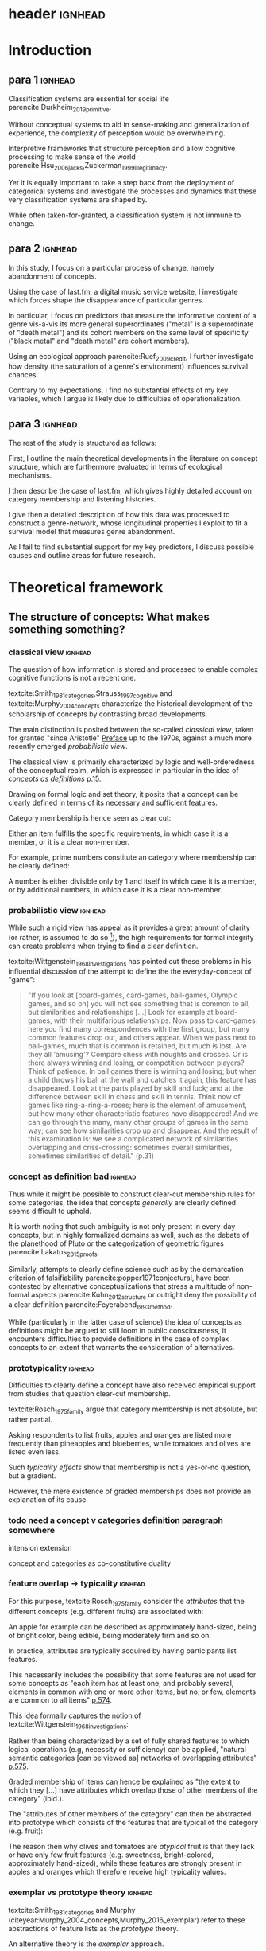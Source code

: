 #+latex_class: article_usual2
# erases make title
# #+BIND: org-export-latex-title-command ""

# fucks all the maketitlestuff just to be sure
# #+OPTIONS: num:nil
#+OPTIONS: toc:nil
# #+OPTIONS: toc:nil#+TITLE: #+AUTHOR: #+DATE: 
# #+OPTIONS: h:5




# -*- org-export-babel-evaluate: nil -*-

* header :ignhead:
#+latex: \input{./title_page}

# #+TOC: headlines 3
#+latex: \tableofcontents



* Introduction
** para 1 :ignhead:

Classification systems are essential for social life parencite:Durkheim_2019_primitive. 
# 
Without conceptual systems to aid in sense-making and generalization of experience, the complexity of perception would be overwhelming. 
# 
Interpretive frameworks that structure perception and allow cognitive processing to make sense of the world parencite:Hsu_2006_jacks,Zuckerman_1999_illegitimacy. 
# 
Yet it is equally important to take a step back from the deployment of categorical systems and investigate the processes and dynamics that these very classification systems are shaped by.  
# 
While often taken-for-granted, a classification system is not immune to change. 


** para 2 :ignhead:
# 
In this study, I focus on a particular process of change, namely abandonment of concepts. 
# 
Using the case of last.fm, a digital music service website, I investigate which forces shape the disappearance of particular genres. 
#
In particular, I focus on predictors that measure the informative content of a genre vis-a-vis its more general superordinates ("metal" is a superordinate of "death metal") and its cohort members on the same level of specificity ("black metal" and "death metal" are cohort members). 
#
Using an ecological approach parencite:Ruef_2009_credit, I further investigate how density (the saturation of a genre's environment) influences survival chances. 
#
Contrary to my expectations, I find no substantial effects of my key variables, which I argue is likely due to difficulties of operationalization. 
#

** para 3 :ignhead:
# 
The rest of the study is structured as follows: 
#
First, I outline the main theoretical developments in the literature on concept structure, which are furthermore evaluated in terms of ecological mechanisms. 
# 
I then describe the case of last.fm, which gives highly detailed account on category membership and listening histories. 
#
I give then a detailed description of how this data was processed to construct a genre-network, whose longitudinal properties I exploit to fit a survival model that measures genre abandonment. 
#
As I fail to find substantial support for my key predictors, I discuss possible causes and outline areas for future research. 


* Theoretical framework
** The structure of concepts: What makes something something? 

*** classical view :ignhead:
# 
The question of how information is stored and processed to enable complex cognitive functions is not a recent one. 
#
textcite:Smith_1981_categories,Strauss_1997_cognitive and textcite:Murphy_2004_concepts characterize the historical development of the scholarship of concepts by contrasting broad developments. 
#
The main distinction is posited between the so-called /classical view/, taken for granted "since Aristotle" [[parencite:Smith_1981_categories][Preface]] up to the 1970s, against a much more recently emerged /probabilistic view/. 
# 
The classical view is primarily characterized by logic and well-orderedness of the conceptual realm, which is expressed in particular in the idea of /concepts as definitions/ [[parencite:Murphy_2004_concepts][p.15]].  
#
Drawing on formal logic and set theory, it posits that a concept can be clearly defined in terms of its necessary and sufficient features. 
# 
Category membership is hence seen as clear cut: 
# 
Either an item fulfills the specific requirements, in which case it is a member, or it is a clear non-member. 
# 
For example, prime numbers constitute an category where membership can be clearly defined: 
# 
A number is either divisible only by 1 and itself in which case it is a member, or by additional numbers, in which case it is a clear non-member. 
# 

*** probabilistic view :ignhead:
While such a rigid view has appeal as it provides a great amount of clarity (or rather, is assumed to do so [fn::A more situated analysis might evaluate the taken-for-grantedness of the classical view through a theoretical lens of logocentrism parencite:derrida2016grammatology or a bureaucratic institutional logic parencite:thornton_2012_logics]), the high requirements for formal integrity can create problems when trying to find a clear definition. 
# 
textcite:Wittgenstein_1968_investigations has pointed out these problems in his influential discussion of the attempt to define the the everyday-concept of "game":

#+begin_quote
"If you look at [board-games, card-games, ball-games, Olympic games, and so on] you will not see something that is common to all, but similarities and relationships [...] Look for example at board-games, with their multifarious relationships. Now pass to card-games; here you find many correspondences with the first group, but many common features drop out, and others appear. When we pass next to ball-games, much that is common is retained, but much is lost. Are they all 'amusing'? Compare chess with noughts and crosses. Or is there always winning and losing, or competition between players? Think of patience. In ball games there is winning and losing; but when a child throws his ball at the wall and catches it again, this feature has disappeared. Look at the parts played by skill and luck; and at the difference between skill in chess and skill in tennis. Think now of games like ring-a-ring-a-roses; here is the element of amusement, but how many other characteristic features have disappeared! And we can go through the many, many other groups of games in the same way; can see how similarities crop up and disappear. And the result of this examination is: we see a complicated network of similarities overlapping and criss-crossing: sometimes overall similarities, sometimes similarities of detail." (p.31)
#+end_quote

*** concept as definition bad :ignhead:
# 
Thus while it might be possible to construct clear-cut membership rules for some categories, the idea that concepts /generally/ are clearly defined seems difficult to uphold.
#
It is worth noting that such ambiguity is not only present in every-day concepts, but in highly formalized domains as well, such as the debate of the planethood of Pluto or the categorization of geometric figures parencite:Lakatos_2015_proofs.
# 
Similarly, attempts to clearly define science such as by the demarcation criterion of falsifiability parencite:popper1971conjectural, have been contested by alternative conceptualizations that stress a multitude of non-formal aspects parencite:Kuhn_2012_structure or outright deny the possibility of a clear definition parencite:Feyerabend_1993_method. 
# 
While (particularly in the latter case of science) the idea of concepts as definitions might be argued to still loom in public consciousness, it encounters difficulties to provide definitions in the case of complex concepts to an extent that warrants the consideration of alternatives. 

*** prototypicality :ignhead:

Difficulties to clearly define a concept have also received empirical support from studies that question clear-cut membership. 
#
textcite:Rosch_1975_family argue that category membership is not absolute, but rather partial. 
#
Asking respondents to list fruits, apples and oranges are listed more frequently than pineapples and blueberries, while tomatoes and olives are listed even less. 
#
Such /typicality effects/ show that membership is not a yes-or-no question, but a gradient. 
# 
However, the mere existence of graded memberships does not provide an explanation of its cause. 

# However, graded memberships still leaves open the question of how a concept (for example, fruit) is structured. 
# 

*** todo need a concept v categories definition paragraph somewhere
intension 
extension

concept and categories as co-constitutive
duality


*** feature overlap -> typicality :ignhead:

For this purpose, textcite:Rosch_1975_family consider the /attributes/ that the different concepts (e.g. different fruits) are associated with: 
# 
An apple for example can be described as approximately hand-sized, being of bright color, being edible, being moderately firm and so on. 
# 
In practice, attributes are typically acquired by having participants list features. 
# 
This necessarily includes the possibility that some features are not used for some concepts as "each item has at least one, and probably several, elements in common with one or more other items, but no, or few, elements are common to all items" [[parencite:Rosch_1975_family][p.574]]. 
# 
This idea formally captures the notion of textcite:Wittgenstein_1968_investigations: 
# 
Rather than being characterized by a set of fully shared features to which logical operations (e.g, necessity or sufficiency) can be applied, "natural semantic categories [can be viewed as] networks of overlapping attributes" [[parencite:Rosch_1975_family][p.575]].
# 
Graded membership of items can hence be explained as "the extent to which they [...] have attributes which overlap those of other members of the category" (ibid.). 
# 
The "attributes of other members of the category" can then be abstracted into prototype which consists of the features that are typical of the category (e.g. fruit): 
# 
The reason then why olives and tomatoes are /atypical/ fruit is that they lack or have only few fruit features (e.g. sweetness, bright-colored, approximately hand-sized), while these features are strongly present in apples and oranges which therefore receive high typicality values. 

# These /feature lists/ can then be used to generate abstractions for each concept by weighing how much each feature was listed for a particular concept. 

*** exemplar vs prototype theory :ignhead:

textcite:Smith_1981_categories and Murphy (citeyear:Murphy_2004_concepts,Murphy_2016_exemplar) refer to these abstractions of feature lists as the /prototype/ theory. 
# 
An alternative theory is the /exemplar/ approach. 
# 
While both rely on the features of items for categorization, the exemplar approach differs in that it does not assume that abstractions are formed but rather posits that many item instances are stored. 
# 
For example, the concept of an orange is then not seen as an abstraction of features, but as the set of objects label as oranges that an individual has encountered so far. 
# 
Exemplar theories can explain the limitations of the classical view (in particularly variation in typicality) however the emphasis on specific instances may underestimate the propensity to generalize [[parencite:Markman_1999_representation][p.247]] or provide only limited explanation of induction parencite:Murphy_2016_exemplar. 
# 
While there are certainly occasions where people rely on specific instances, the current study focuses on everyday concepts in which I consider generalization as proposed by the prototype view to be more adequate. 


*** schema ~currently unclear what level of orange/fruit is~ :ignhead:
# 
So far the prototype theory has been presented as a /feature list/ in which features may differentiated by their importance to the concept. 
# 
However, some features are difficult to represent coherently in an unstructured list. 
# 
For example, the color of a typical fruit can be red or yellow, but less easily both at the same time. 
#
To capture such variation, textcite:Murphy_2004_concepts proposes the /schema/ view as a specialization of the prototype view (textcite:Markman_1999_representation calls the same approach "structured representation"; here I however refer to this perspective as the schema view).
# 
In this view, a concept has a number of dimensions (or slots) in which all possible values are weighted by typicality.
# 
This notion of typical values can be captured more precisely through the concept of a /probability distribution function/, which specifies the probability (typicality) for each position on a slot. 
# 
For example, the "color" slot of the concept of fruit displays the highest values for bright colors such as red or yellow whereas darker colors like green or brown receive lower values. 
# 
A complete prototype can therefore be conceptualized as a collection of probability functions which for each slot describe typical values. 
# 
The contribution of the schema view is hence a refinement of the prototype view as the slots are in many aspects equivalent to features. 
# 
Just as it is not necessary that all concepts have the same features, it is not necessary that all have the same slots: 
# 
Typicality ratings of a ~category member~ (e.g. apple to fruit) does then depend both on how many slots are "alignable" [[parencite:Markman_1999_representation][p.131]] between the item and the prototype as well how well the probability distributions of these alignable differences coincide.[fn::Schemas also allow the specifications of relations between slots. For example, it is not the entire orange that is edible, but only the pulp. While such specifications allow to describe concepts in much more detail, they require an account of the structure. In terms of everyday concepts, in particular the musical genres investigated in this study, an account of the internal structure beyond features (or their probability distributions) has not yet been developed.]



# which - given the probabilistic framework that replaced the classical view - can vary in the degree to which they are associated with the concept.
# 
# For example, the feature of sweetness may be a highly influential one for the concept of fruit, that of size might be moderately important, and the thickness of the peel might only have limited influence. 
# # maybe add schema stuff here
# Exemplar theory however argues sees concepts as collections of objects. 
# # 
# Each encounter with an object is stored, resulting in large list of objects experiences to which new instances are compared. 



** Relations between Concepts
Concepts are not just relevant in terms of their features, but also in terms of their relation to other concepts. 
#
One way in which concepts can be considered to be linked is by their degree of abstraction:
# 
The concepts "fruit", "apple" or "Elstar" can all refer to the same object, however the concepts differ in their degree of specificity. 
# 
The question hence arises how these different levels of abstraction are related to each other.[fn::the question which level is used in everyday life is a separate question which is discussed by [[textcite:Murphy_2004_concepts][p.197]].]
# 

*** Hierarchical Relations: tree structure bad ~necessary?~ :ignhead:
# add references? 

# "Animals" for example refers to a much more general category than does "mammals", while "dogs" and "cats" are even more specific concepts. 
# #
# What is however less obvious is the relations between these concepts at different levels of abstraction. 
# 
# The example of a species taxonomy shows a well ordered hierarchical structure that represents a tree parencite:Collins_1969_retrieval. 
# 

In such a model, a general concept stem branches out into a few sub-concepts, which in turn are the basis for even more fine-grained twig-like concepts. 
#
At each level, a concept has one (and only one) superordinate concept from which it inherits features.
# 
Category memberships is therefore transitive as all Elstars and Jonagolds are apples as well as fruits, and all apples are fruit. 
#
Furthermore, there is no "cross-branching" between once separated concept links as no apple is also a member of the "vegetable" category. 
# 
An valuable contribution of this perspective is its ability to explain the location of feature values. 
#
In particular, it posits that features are only stored at the level of abstraction for which they are relevant, and "passed down" the branches parencite:Collins_1969_retrieval. 
# 
For example, it argues that we do not need to store the feature "is edible" for every fruit we have a concept of separately, but that the "is edible" feature is stored only once in a general "fruit" class which all specific fruit concepts inherit. 
#
However, this model has the substantial requirement of explicitly stored links between different levels to allow concepts to retrieve features of their superordinates. 
# 
While such hierarchical structure is a computationally efficient way of storing information ([[textcite:Markman_1999_representation][p.93]] in fact argues that the limited processing power in the 1950s and 1960s constituted a technical constraint which turned the practical issue of efficient information storage into a theoretical consideration), it is also by definition rather rigid, which raises the question if such a structure would be flexible enough for everyday uses. [fn::The scholars most associated with the taxonomic feature structure, textcite:Collins_1969_retrieval seem to have been aware of the limited applicability of the strictly hierarchical conceptualization (p.242, also see [[textcite:Quillian_1966_memory][p.6]] and [[textcite:Quillian_1988_memory][p.88]]). However this has not prevented scholars both approving parencite:Hannan_2019_concepts and disapproving parencite:Sloman_1998_tree,Steyvers_2005_structure,Murphy_2004_concepts from characterizing the tree model as a /general/ model of conceptual structure. It seems to me that such characterization might be motivated by different topics of interest, such as explicitly institutionalized classification systems in the former contrasted against flexible categorization in everyday life in the latter.]
#

# caution is advised in the judgment of how far such well-orderedness is generally applicable

*** computational :ignhead:
textcite:Murphy_2004_concepts in particular provides three main reasons against explicitly stored hierarchical linkages. 
# 
First, typicality effects are present in hierarchical links as well (p.208). 
# 
Judgments for typical items are generally stronger or faster, whether they concern membership ("a robin is a bird" is evaluated faster as "a penguin is a bird") or feature inference ("birds have an ulnar artery, therefore robins have an ulnar artery" is rated more believable as "birds have an ulnar artery, therefore penguins have an ulnar artery"). 
# 
Secondly, transitivity violations give raise doubts to how strictly membership is passed downwards the branch: 
#
While respondents agree that seats are furniture, and car seats are seats, they deny that car seats are furniture (p.207). 
#
Third, in some occasions statements that would require multiple paths to be traversed are evaluated faster than statements that require less paths.
# 
For example, the statement "a dog is an animal" can be faster validated than the statement ("a dog is a mammal"), although the hierarchical tree would posit the opposite as the former statement requires more paths to be traveled. 

*** overlap 
Due to these arguments that question the existence of stored explicit links between different levels of abstraction, he argues that instead hierarchical relationships are computed on the spot due to feature overlap (p.207). 
#
In this line of reasoning, concepts are considered similar if they are associated with similar features. 
#
While this approach does away with the cognitive economy of a hierarchical order in which features are stored only once, it provides the flexibility to arbitrarily juxtapose concepts. 
# 
Feature overlap can then explain the phenomena that pose problems for the pre-stored view: 
#
As robins are more typical birds than penguins, inferences between the a typical concept and its superordinate flow easier as it resembles the prototype stronger than an atypical one. 
# 
Similarly, while car seats share some features with furniture and some with car seats, car seats and furniture do have a substantial feature overlap, resulting in the rejection of membership of the former in the latter. 
# 
Additionally, the animal concept may be more familiar than the more technical mammal concept, ~resulting in greater feature overlap (does not follow~).

*** hierarchy conclusion
# 
There thus are substantial reasons to prefer the computational view of hierarchical structure. 
# 
A certain similarity of /feature matching/ can be seen as the basis of both concept typicality and concept structure. 
# 
As this approach rejects predetermined concept meaning (in terms of definitions) and pre-stored hierarchical structure, it highlights the flexibility and improvisation characteristic of everyday life. [fn::This is not to say that this approach is nearly complete, as it in particular lacks relations between features and context effects, as well as an account of the actual process of  feature matching parencite:Medin_1993_respects. Nevertheless, it provides a solid grounding to investigate conceptual structure.]

 between concept meaning in terms of features and conceptual structure can thus be seen as neither are fixed a priori and 

** Spatial models
~is it clear that distance = similarity?~ 
*** content
Next to feature based approaches that view "natural semantic categories [as] networks of overlapping attributes" [[parencite:Rosch_1975_family][p.575]], an alternative exists in the form of /spatial models/. 
# 
These approaches argue that the features create a semantic space, in which concepts are located as points parencite:Rips_1973_semantic,Shepard_1962_mds1 or regions parencite:Ashby_1988_unified,Hannan_2019_concepts (sometimes the phrase "space" or "spatial" is used metaphorically; here I focus on theories that explicitly utilize spatial properties to model concept structure). 
#
This assumption may seem negligible, it however results in far-reaching consequences, both theoretical and measurement-wise.
# 
For concepts to be located in a space, they need to have the same properties.
# 
While this seems theoretically hard to justify from the perspective of textcite:Wittgenstein_1968_investigations and textcite:Rosch_1975_family, these are of less influence and do not pose a practical problem if it is not features that are known, but pairwise similarity judgments, measurement of stimuli confusion or measures of word similarity based on co-occurence with other words. 
# 
In this case, multidimensional scaling can be used to find latent dimensions that (nearly) explain the dissimilarities, confusion ratios or similarities. 
# 
textcite:Rothkopf_1957_similarity finds morse code confusion to be structured by length and relative number of short and long tones, and textcite:Rips_1973_semantic find similarity ratings between birds to be based on size and ferocity. 
# 

*** limitations points
While such scaling approaches can provide insights (although one might speculate that the illustrative power has also contributed to their success), as a general theory of concept structure they entail limitations. 
# 
For one, as scaling solutions generally only result in a low number of interpretable dimensions [[parencite:Markman_1999_representation][p.43]], which generally do not include shared features (for example in the case of birds the fact that birds have wings, beaks and generally fly).
#
Furthermore, textcite:Tversky_1977_similarity has argued that similarity judgments do often violate metric assumptions of spaces such as symmetry and triangle inequality. 
# 
Symmetry posits that the similarity is independent of direction, however North Korea is rated more similar to China than China is to North Korea. 
# 
Triangle inequality demands that the distance between two points cannot be larger that the sum of the distances between each of the two points and a third point, which however does not hold for similarity ratings between Jamaica, Cuba and Russia: 
# 
Both Jamaica and Cuba as well as Cuba and Russia are rated fairly similar, Jamaica and Russia are however rated less similar as would be admissible under the assumption of triangle inequality; positioning them as points in a metric space can therefore not adequately represent similarity ratings (additional more technical limitations of the view of concepts as points in metric spaces is given by best fitting distance metrics parencite:Tversky_1982_similarity,Gati_1982_dimensions and nearest neighbor analysis cite:Tversky_1986_neighbor).
# 

*** limitation probability densities
#
However, when concepts are seen as /regions/ instead of points positioned in a semantic space, the limitations raised by textcite:Tversky_1977_similarity, textcite:Tversky_1982_similarity and textcite:Tversky_1986_neighbor do not apply. 
# 
This idea dates back to at least [[textcite:Smith_1981_categories][p.114]], and has been further developed by textcite:Ashby_1988_unified and textcite:Hannan_2019_concepts. 
# 
In this approach, concepts are defined as a probability density function over the semantic space [[parencite:Hannan_2019_concepts][p.70]], in which regions with high values are more typical. 
# 
On the first sight, this may seem similar to the schema approach, which uses probability distributions to model the typicality of feature values. 
# 
The key distinction is however that the schema approach views the slots as independent and therefore defines a separate probability distribution for each slot, while the probabilistic spatial approach defines a single /multivariate/ probability distribution over the entire space. 
# 
While in the case of the schema model the complexity of a concept grows linearly with the number of slots, in the case of the probabilistic spatial model the complexity grows exponentially as all possible feature combinations have to be considered. 
# 
This "combinatorial explosion" [[parencite:Murphy_2004_concepts][p.46]] does not only "greatly increase the complexity of [probabilistic] metric representations" [[parencite:Smith_1981_categories][p.114]], it also makes the theoretical assumptions that feature /combinations/ are central for concept storage and processing. 
# 
textcite:Murphy_2004_concepts however sees evidence for the use of feature combinations only in rare occasions, such as concepts in which a feature correlation is the only distinguishing property parencite:Malt_1984_correlated or explicit definitions in which feature values are logically combined parencite:Medin_1982_correlated and therefore considers the importance of feature combinations for everyday concepts as limited (p.118).
# 
While there seem to be theoretical concerns with the probabilistic spatial approach, there is no reason reject it completely (as [[textcite:Markman_1999_representation][preface]] argues, no single approach can explain every cognitive phenomenon)
# 
Given the novelty its most recent formulation by textcite:Hannan_2019_concepts, empirical work is needed to specify the area in which it can be most effectively utilized. [fn::Given that textcite:Ashby_1988_unified has focused /perceptual/ rather than conceptual similarity, it might be useful in this area.]



** Ecological Dynamics

*** original ecological general :ignhead:
# 
Concepts do not exist in a vacuum, and as all social structures are subject to change. 
# 
Recently, insights from organization ecology parencite:Hannan_1977_ecology,hannan89_organ,Hannan_1992_dynamics,Singh_1991_change have been applied to population of concepts parencite:Ruef_2000_emergence,Ruef_2004_demise,van_Venrooij_2015_ecology. 
# 
This approach allows to study an entire population of concepts rather for example than focus on a few case studies. 
#
It is however worth to first summarize the original research program which focused primarily on long-term industry developments parencite:Hannan_1977_ecology,Hannan_1992_dynamics. 
# 
Here the primary forces that are seen to shape the survival chances of an organization are competition and legitimation. 
# 
textcite:Hannan_1977_ecology has argued that both of these can be inferred from density, which described the number of organizations at a given point in time. 
# 
Legitimation is hypothesized to be the shaping force in times of low densities: 
# 
As new industries develop, they lack still lack recognition, and an increase in organizations operating in the sector increases founding rates and enhances survival prospects as it indicates acceptance of the form. 
#
However, when the an industry is established, an increase in the number of organizations now increases competitive pressure, and therefore increases the risk of failure and decreases founding rates. 
# 
While the specific operationalization of legitimation and competition as a function of density has been both critiqued on theoretical grounds parencite:Zucker_1989_legitimacy and lost relevance due to increasing inclusion of actual measurements of legitimation parencite:Zuckerman_1999_illegitimacy,Rao_1994_reputation,Rao_2005_crossing, the overarching theoretical importance of considering competition and legitimation has remained central to studies of organizational populations cite:Kennedy_2008_counted and classification systems parencite:van_Venrooij_2015_classifications,Piazzai_concepts. 
#


*** focus on selection :ignhead:
Additionally, a central aspect of the ecological paradigm lies in its focus on /selection/ parencite:Hannan_1977_ecology. 
#
In the original framework, organizations (or in this case, concepts) are seen as heavily constrained by their initial configurations. 
# 
While previous literature has investigated concept emergence parencite:Ruef_2000_emergence,van_Venrooij_2015_ecology, less research exists on the causes of selection (but see textcite:Lounsbury_2004_sources for a focus on power, and textcite:Ruef_2004_demise for a focus on a single organizational form). 


*** applicability :ignhead:
# 
How are these considerations of industry structure relevant to a group of concepts? 
# 
One can discern clear similarities when realizing that concepts operate in a similar way as formal organizations in that they can be argued to compete over another limited resource, namely attention parencite:Piazzai_concepts. 
#
With limited cognitive abilities parencite:Martin_2010_ant, concepts that offer advantages for audiences can be expected to fare better in this competition over mental capacities parencite:Zuckerman_2017_revisited. 
# 
The key question therefore becomes what properties of concepts make them more likely to receive audience attention. 
#
In this regard it is distinguish multiple different ways in which concepts differ in terms of their informative content and their relationships to other concepts. 
#

** Hypotheses
When we recall the (semi-)lattice structure outlined above, we can see first that concepts differ in distance to their superordinate, such as robins and penguins in relation to birds. 
#
As "robin" are more typical birds, the concepts encodes less information than "penguins": 
# 
If we have an animal described to us as "like a robin", we have less information about it than if it is described to use as "like a penguin". 
# 
This distance from the superordinate is characterized as /informativeness/ parencite:Piazzai_concepts,Hannan_2019_concepts. 
#
Following the previous literature, I posit a quadratic relationship between informativeness and survival chances: 
#
Concepts that add little to already existing concepts can be expected to fail, but the same can be expected for extremely informative concepts whose high learning costs is not compensated by their limited utility. 


#+latex: \bigbreak
#+latex: \noindent
*Hypothesis 1*: Informativeness affects survival chances in a quadratic way as moderately informative concepts are most likely to survive. 


The informative relationships to concepts on the same level (the cohort) needs also be considered.
# 
The degree to which concepts differ from the genres which have the same parents has been coined /distinctiveness/ parencite:Hannan_2019_concepts.
# 
Here I again follow the literature and expect a purely linear relationship: 

#+latex: \bigbreak
#+latex: \noindent
*Hypothesis 2*: More distinctive concepts are more likely to survive. 
#+latex: \bigbreak
*** ecology stuff :ignhead:
# 
Next to these relationships of informative content, it is necessary to consider ecological arguments of density dependence. 
#
Here I again expect a quadratic relationship: 
# 
Concepts in unpopulated cohorts can be expected to have their survival chances enhanced by the presence of other concepts, whereas concepts in well-established cohorts are more likely to face competitive pressures. 


#+latex: \bigbreak
#+latex: \noindent
*Hypothesis 3*: Density has a quadratic effect on survival chances with enhancing them in low density regions and diminishing them in high density regions. 
#+latex: \bigbreak
While I do not use a formal measure of legitimation, I argue that legitimation can be inferred from parent popularity. 
#
Concepts whose parents are widely established can be expected to be more likely to survive (as parent popularity likely increases the density, the latter has to be controlled for).  

#+latex: \bigbreak
#+latex: \noindent
*Hypothesis 4*: Legitimation increases the survival chances of a genre in a linear fashion. 


* Data and Methods
** About last.fm
*** general :ignhead:
Last.fm [fn::https://www.last.fm] is a digitial music service website, which provides users a number of ways to organize their music listening activities. 
# 
Founded in 2002, it grew to more than 50 million users a decade later, but has been waning since, presumably due to the emergence of other music streaming services. 
# 
While Last.fm initially hosted internet radio streams, it did not provide on-demand selection of specific works that emerging competitors such as Spotify, Deezer and Google Play provided. 
#
Most importantly for this study, last.fm allows users to track the songs they play on various devices by  /scrobbling/ them to last.fm, which over time builds up a unique listening history [fn::last.fm also has social network features which allow to befriend other users and exchange messages. While the spread of music through social networks is worth investigating, social network data is only accessible publicly to a very limited extent, and even less is available of its the longitudinal development.]. 
# 
The website provides a variety of services to analyze one's music consumption patterns such as weekly reports of favorite songs and artists, and gives recommendations for similar music.
#
Of central importance is also the last.fm API (Application programming interface), which (while by current standards relatively slow) allows access to large amounts of highly detailed information. 

*** labelling :ignhead:


# 
Another way in which users can shape their music consumption on last.fm is through a labeling system:
#
last.fm allows users to freely label songs, artists and tracks with so-called tags. 
#
It is primarily this lack of limitations that distinguishes the categorizations of last.fm from those of other platforms.
# 
In the case of Spotify and Allmusic, genre, style and mood classifications are provided by the musical industry. 
#
Where users have influence, for example in the case of Discogs, they have to select genres from an explicitly  defined classification system which in turn are also subject to control by other users or moderators to ensure correct classification textcite:Piazzai_concepts. 
# 
last.fm however allows users to tag songs, albums and artists without restrictions. 
#
As one might expect this, this opportunity produces vast amount of tags.
#
While familiar concepts such as rock (along its variants of alternative, classic and indie rock), rap, metal, punk, dance or electronic are the most widely used once, a much larger number of much more specific tags are present as well: 
# 
"Italian progressive rock", "punk noise hardcore rocknroll" and "neoclassical darkwave" are examples of highly specific combinations of established genres. 
#
However, since there are no restrictions, tags can also reflect sentiments ("most loved", "i want back to the 60s", "sweetncatchy") or other works ("green eggs and ham"), refer to seemingly trivial features ("title is a full sentence", "why on earth is this just a bonus track") and parody the existence of specialized genres ("TELECFUNKNOHAUSINDUBSTRIPIALBREAKSTEP").
# 
As such, the tags of last.fm constitute (or given its decline in current years, constituted) a diverse conceptual ecology. 
#
Given the low extent of formal structuration and absence of explicit guidelines, it seems likely that mechanisms involving the information content of the concepts have substantial impact[fn::It is however worth pointing out that it is not clear who exactly performs the labeling and therefore might be possible that 'behind the scenes' substantial amount of labeling are not performed by users, but by industry actors. While there are certainly more forces in category creation involved than can be accounted in this study, there is no reason to assume that actors involved in other processes do not also process the genres in terms of features, which are focused in this study.].

*** features :ignhead:
#
Given such extensive opportunities for categorizations, the vast majority of songs has multiple tags (the ones which are only member of one category are songs with very low playcounts).
#
Last.fm therefore weights tags based on the frequency with which they were assigned: 
#
Tags that are often given to a track, artist or album are given high weights and are displayed (without weights) on the respective site to provide genre information to users. 
#
However, weights for all (not just the most popular ones that are listed on the websites) are available via the API [fn::https://www.last.fm/api/].
#
Here the most frequent tag is given the weight 100, while less popular ones receive lower weights. 
#
It is not explicitly stated how tags are weighted, but the distribution of tag weights for songs with few tags shows spikes at 20, 25 and 33 and 50, which makes me fairly confident that weights are assigned in a linear fashion: 
#
As the most popular tag receives a weight of 100, all subsequent ones are weighted by how frequently they were assigned compared to the most popular one (this also seems likely as (unpopular) songs can have multiple tags with weights of 100, which would be plausible if these are all given once). 
# more sources
To standardize the degree of membership, I calculate the proportion of each tag weight to the sum of tag weights given to the song (for example, a tag with weight 50 gets a stronger relative weight when only one other genre is present, compared to when multiple other genres with similar weights are present). 
# 
It is thus possible to estimate the gradient of each membership, which is rare in the case of music classification (for example, genre membership in the more formalized classification systems of Discogs or Allmusic is binary). 
#


** The Music Listening Histories Dataset
*** general :ignhead:
#
Next to information about the tags and their frequencies, the last.fm API also provides access to a users listening history accumulated over his or her time of using the service.
# 
This is a key distinguishing feature from other services that collect such listening histories (such as Spotify or Google Play), for which third parties have to acquire explicit authentication from each user individually. 
#
On last.fm however, users (formally) agree to their listening history being publicly accessible signing up. 
#
textcite:Vigliensoni_2017_mlhd have therefore used the last.fm API to construct a the Music Listening History Dataset (MLHD), which consists of the listening logs of 582,703 random last.fm users with a a total of 27 billion listening events. 
#
To be included, each of the users has to have a total playcount of 7300, corresponding to an average of ten songs every day for a period of two years. 
# 
To maintain degree of cultural consistency I limit my selection to users that have listed the United States as their country of residence, which with around 98,432 users contributes the largest amount of users to the MLHD. 
# 
Due to computational limitations, I select a random subset of 26,231 US users. 

*** bias :ignhead:
While textcite:Vigliensoni_2017_mlhd have sampled the users randomly, such a big data source does not constitute a representative sample in the traditional sense. 
#
First, the very use of last.fm is obviously not evenly spread along socio-demographic lines:
#
Younger (the average age in the sample is 25) and male (men contribute 58%, women 23%, 18% undeclared) demographics are very clearly over-represented.
#
Secondly, the requirement of a playcount of at least 7300 requires that users are avid music consumers, which likely skews the selection to favor consumers whose taste can be described as voracious parencite:Sullivan_2006_voracious. 
# 
Third, there is no information on socio-economic indicators, albeit given that voraciousness is linked to educational qualifications and social status (ibid.) one could likely expect a skew towards upper social strata. 

*** contra-bias :ignhead:
# 
However, such sample bias do not necessarily limit the ability to investigate the development of genres. 
#
As the interest lies in the survival chances of concepts rather than the properties held on a personal level, it has to be considered how the biased sample affects this goal. 
#
From this point of view, the focus on voracious consumers might be a benefit as it highlights those which are heavily invested in music. 
# 
Such avid consumers are likely to have a well-developed sense of their areas of interest which enables them to evaluate the cultural fit of new or existing categories. 
#
Hence their actions might have relatively strong influence on a genre's survival chances.
# 
Additionally, in the case of categories that were coined or established through last.fm's tagging system, highly active last.fm might actually be the best way to study their development. 

*** log processing :ignhead:
#
The dataset consists of a file for each user, with each line constituting a listening event. 
#
Each listening event in turn consists of a time stamp and MusicBrainz IDs (an identification system developed by the MusicBrainz Project) of the song, the album and the artist, to the extent that each was available at the time of dataset construction. 
# 
As my operationalizations of genres as prototypes which describe a probability distribution over feature values, I only use listening events for which an MBID of the song is present[fn::Due to the particular technical setup I use I can currently not precisely estimate how many listening events do not have a song MBID and are therefore dropped. However, I do not think this poses a substantial issue: First, manual inspection of some logs seems to indicate that song MBIDs are generally present, it is rather album MBIDS that seem to be missing. Second, songs lack MBIDs presumably due to their rarity (such as old recordings) and are therefore unlikely to be influential in defining genres.]. 
# 
This results 1,034,669,879 listening events for the 26,231 users, or 39,445 on average. 
# 
This 1 billion of listening events is spread over 4,150,846 unique songs in a highly skewed way. 
#
To obtain genre membership information, I queried the last.fm tag API for the 3.2 million most listened songs  which account for 98.5% of the listening events.
#
Furthermore I used the MusicBrainz API retrieve information on release dates, which is not provided by last.fm. 
#
For 97% songs, both of these queries were successful, which resulted in 3,136,615 songs for which genre membership is available. 
#
In total there are 885,630 tags associated with the 3.1 million songs. 
# 
I will describe later on how these are filtered down. 

# Last.fm however was no exclusive place for avant-garde audiences, as mainstream artists and established genres are ~strongly present~. 
# # 
# Awarded multiple times for its innovativeness, last.fm stood for a time period in the 2000s for a new way of consuming and interacting with music. 
# # 
# New genres in this period of time are likely to have left a trace in the digital listening logs
# TRUE BUT THEN LOGS DON"T SAY ANYTHING ABOUT THEIR CHANCES

** AcousticBrainz and Prototype construction
# unclear if lfm uses acoustic features

*** prototypes more justifiable than exemplars :ignhead:

One might (correctly) argue that it is already possible to generate a model of the semi-lattice structure of genres without reference to their attributes. 
#
It is for example possible to use the song-tag links to generate measures of co-occurence to infer a genre hierarchy:
#
Genre X might be a subset of genre Y if most or all songs of genre X are also members of the much larger genre Y. 
#
However, such a definition is /extensional/ and corresponds more to the exemplar model than an /intensional/ feature-based prototype parencite:Murphy_2004_concepts. 
# 
It would therefore be much more cognitively expensive as large numbers of objects would have to be stored, whereas a prototype is much more compact and hence cognitively processable due to its level of abstraction  [fn::It is nevertheless worth noting though that despite a lacking theoretical foundation this is likely the underlying principle of last.fm's recommendation system as there is no indication that last.fm anywhere uses musicological features (Spotify on the other hand seems to integrate musicological features in their services, as it makes them accessible via the API).].


*** actual features :ignhead:
 # (and more importantly, the meaning vis-a-vis other genres) 
A thoroughly theoretically-informed cognitive model therefore requires information regarding the features of the items, from which then (as category memberships are known) prototypes can be inferred. 
#
For this purpose I use the AcousticBrainz project [fn::https://acousticbrainz.org], a joint effort of the Music Technology Group at Universitat Pompeu Fabra in Barcelona and the /MusicBrainz/ aiming to provide detailed musicological information on a large number of tracks. 
#
AcousticBrainz provides information on two levels: 
# 
Low-level data is comprised of more technical characteristics such as measures for loudness, dynamics and spectral shape of a signal, rhythm descriptors and tonal information such as keys and scales, which results in hundreds of variables whose specific meaning is hard to discern. 
#
High-level data however consists of summarizing constructs based on the low-level data obtained through supervised machine learning. 
# 
As evaluating the highly technical aspect of low-level musicological data generation is beyond the possibilities of this project, I exclusively use the high level-data as I assume that it captures meaningful differentiation in terms of how songs sound. 
#
In particular, I use 12 dimensions of the high-level data which describe each track in terms of danceability, gender (of vocals), timbre, tonality, voice (contrasted against instrumentality), acoustic-ness (vs non-acoustic), aggressiveness, electronic-ness (vs non-electronic), happiness, party-ness, relaxed-ness, and sadness. 
# 
Each of the dimension ranges from 0 to 1. 
# 

*** Data availability :ignhead:
# 
As the data of AcousticBrainz requires much more active processing than the mere registering done by last.fm and MusicBrainz, it is to be expected that coverage would be substantially worse. 
#
Of the 3.1 million songs for which genre metadata was retrieved from last.fm and MusicBrainz, only 1,318,900 had musicological information included by in AcousticBrainz. 
#
As there is likely some motivation to process more popular tracks, the 1.3 million tracks for which musicological information is available constitute 67% of the listening events.  
#
While coverage is therefore imperfect, I nevertheless assume this amount is sufficient to generate a general picture of the musical landscape in terms of acoustic features. 
#
As there is no way to use a song in genre construction without information about its features, I limit all substantial analysis to the the 1.3 million songs for which such feature information is available. 

*** kernel construction :ignhead:

#+label: dists
#+caption: Exemplarary probability distributions over feature space
#+attr_latex: :width 9cm :float wrap :placement {R}{0pt}
[[file:figures/ills.pdf]]

To construct a schema for a genre, I construct a separate probability distribution for each of the 12 high-level dimensions using kernel density estimation. 
# 
This approach is similar to constructing a histogram, but does not require fixed bins as each point (here, song) shapes the probability function in an area ~around it~ (see https://mathisonian.github.io/kde/ for an illustration). 
# 
Effectively, kernel density estimation smooths the histogram. 
# 
While no clear bins are required, a crucial parameter is the /bandwidth/, which for each point determine the type and range of influence on the overall probability function. 
# 
Large values smooth the distribution strongly, while small values result in more local variation in the eventual probability function. 
# 
I tried out a number of values, and found that a Gaussian (normal) kernel function with a bandwidth of 0.05 produces plausible results. 
# 
To account for gradient genre membership and variation in popularity, the contribution of each song to the kernel is furthermore weighted by its playcount and relative tag weight. 
# 
Using this kernel, I calculate the probability for each slot for seven equally-spaced points between 0 and 1. 
# 
While this eventually produces a result similar to a histogram, a key property of the smoothing operation is that at no point the density function is exactly zero, which is necessary for operations of probability distributions. 
# 
One might argue that such smoothing imputes values where actually none exist. 
# 
However given the narrow bandwidth, these values are extremely small (10^{-100} is no rarity), and primarily establish formal comparability rather than introducing bias. 
# 
The resulting probability distributions over the dimensions of exemplary genres are shows in figure [[dists]]. 


*** Contrast to Hannan, ~footnote?~ :ignhead:

It is worth pointing out to differences of this operationalization to the probabilistic spatial approach formalized by textcite:Hannan_2019_concepts. 
# 
Central to their approaches is to not analyze the features separately, but in combination with each other by constructing a metric feature space where each feature constitutes a dimension. 
# 
Concepts can then positioned as probability densities over the cells of the feature space. 
#
While there is a certain elegance to this approach as each concept only has a single probability function (unlike the here-used approach where a concept has separate ones for each dimension), this approach has crucial disadvantages. 
# 
As it assumes that feature /combinations/, rather than the feature values, form the basis of comparison, a typical feature of ambient music would then not be the mere absence of vocals, but absence of vocals /AND/ low timbre /AND/ low danceability (and so on for each dimension). 
# 
Even with a moderate amount of dimensions and values per dimension, such approach results in a "combinatorial explosion" of possible features: 
# 
With a logical minimum of two values per dimension, the 12 dimensions used here would require 2^12 = 4096 cells. 
#
To capture variation in bimodality and adequately represent the dimensions as continuous rather than binary [[parencite:Smith_1981_categories][p.120]], at least three values per dimension would be needed, which would result in 3^12 = 531,441 cells.
# 
The schema approach employed instead makes much more modest assumptions with 12*7 = 84 values per genre, which additionally capture each slot in much better resolution. 



*** Cutoffs :ignhead:
A number of cutoffs are introduced to construct meaningful genres: 
#
Songs where only considered if they had an weighted aggregate playcount greater than 8 to prevent the songs with little influence to slow down the analysis. 
# 
As all major measures are thoroughly weighted by playcount, I am fairly confident this does not bias the results. 
# 
Additionally, a tag needs to occur on at least 15 unique songs with a minimum absolute weight of 20 (maximum 100; indicating  a tag is used no less than a fifth of the maximum tag) and a minimum relative weight of 0.1 (maximum 1; indicating that at least 10 percent of all membership assignments go to the tag in question).
# 
This step both excludes idiosyncratic tags as well as ensures that genres have sufficient information to properly estimate similarity measures (discussed below) which might be biased if the content of a genre cannot be sufficiently established. 
# 
Furthermore, each genre needs at least 8 unique artists, and no more than 50% of the songs and 70% of the tag-weighted playcount is allowed to be of a single artist. 
# 
This step was implemented to exclude 'artist-genres' where last.fm users (or perhaps other parties) apparently felt the need to tag songs of famous artists (for example Eminem, Metallica, Rihanna) with the artist name [fn::While the process of institutionalization that turns a name into a category ("Kafkaesque", "Foucauldian", "Bourdieusian") is certainly worth investigating, the mere labeling of artistic works with their creators which seems to be the case here does not constitute such a process of abstraction.]
#

** Hierarchy construction
# 
*** KLD :ignhead:
#+label: kld
#+caption: KLDs between two normal distributions (range -4 to 4, \mu=0).
#+attr_latex: :width 9cm :float wrap :placement {R}{0pt}
[[file:figures/kld.pdf]]

While by now I have estimated the musicological content of all genres, this does not yet result in knowledge about their hierarchical structure. 
#
To infer such a asymmetric relationships, I combine the observation of textcite:Tversky_1986_neighbor that a concept is rated most similar to its superordinate with the recommendation of textcite:Hannan_2019_concepts to use the Kullback-Leibler Divergence as measurement of informativeness (the measure of how much a subordinate differs from its superordinate).
# 
The Kullback Leibler Divergence (KLD) is defined as 
\begin{equation*}
\ {\rm KLD} (P||Q) = \sum \limits_{x \in \mathbb{G}} P(x) \log \left( \frac{P(x)}{Q(x)} \right)
\end{equation*}
with P and Q as probability distributions defined over G features. 
# 
Intuitively, the KLD measures the cost to approximate P with Q. 
# 
It can also be seen as proportional to the likelihood that P is observed if the underlying process is truly described by Q parencite:Shlens_2014_kld.
#


Importantly, it is an asymmetric measure, meaning that the KLD between probability distribution P and Q differs from the KLD between Q and P. 
#
While this property is often undesirable, it is here crucial here as hierarchical relations are by definition directional [[parencite:Hannan_2019_concepts][p.55]], as a genre cannot be both superordinate and subordinate of another genre. 
# 
These asymmetric properties of the KLD are shown in figure [[kld]], which shows the cost of approximating different Ps with different Qs.  
# 
The dark blue colored diagonal indicates the low cost of approximating a distribution with a distribution similar (or identical) to itself (while the KLD between a distribution and itself is 0, 0.001 is added to all values facilitate visualization with a log-transformed color scheme). 
# 
The asymmetry becomes clear when comparing the top right with the bottom left corner. 
# 
In the top right corner, a very narrow Q (\sigma = 0.3) is used to approximate a very wide P (\sigma = 4) which is around an order of magnitude more expensive than the reverse case in the bottom left corner where a wide Q is used to approximate a narrow P. 
# 
The reason for this asymmetry can be illustrated in the extreme case of P(x) > 0 and Q(x) =0: 
# 
If the true process (Q) has a zero chance of generating event x, it is not possible for P, which has an x value greater than 0, to be generated by Q, turning the KLD infinite. 
# 
On the other hand, if the true process Q has Q(x) > 0, it is still possible to observe P(x) = 0.
# 
The asymmetries thus correspond to findings in the similarity literature parencite:Tversky_1977_similarity that specific items (narrow normal distribution) are judged as more similar to general items (wide normal distribution) than general items are judged similar to specific items. 


# 
To infer the asymmetric similarity between two genres, I calculate the Kullbach-Leibler Divergence for each component (danceability, timbre etc) separately and then sum up the twelve measures. 
# 
I repeat this process for all genre pairs which results in an asymmetric quadratic matrix.
# 


*** thresholds :ignhead:
# 
A judgment has to be made how the Kullback-Leibler divergences constitute concept-subconcept relationships. 
# 
It might be possible to set a fixed threshold under which every relation is considered a concept-subconcept relations, but this proved to be an unsatisfying: 
# maybe in footnote? separate sentences
# 
If a rather low threshold is chosen (KLD < 0.1), it is possible to estimate a set of concept-subconcept relations that appears plausible (in particular, most genres have a low number of parents), however large numbers of genres (~50%) are then excluded for further analysis as their lowest KLD lies above their threshold. 
# 
However, if the threshold is increased sufficiently to include all or most genres (KLD > 0.3), parent-child relationship increase by order of magnitudes, resulting in network densities (the number of actual links divided by the number of possible links) of up to 0.2. 
# 
Large amount of out-going links (out-degrees) are to some extent plausible for the most general genres (in this case, rock and metal) as these are likely to have dozes of children (for example in the final dataset, there are 110 genres which contain the string "metal", and 146 which contain "rock"). 
# 
However, it is implausible that many genres have dozens of parents, which is inadvertently the case when using a high threshold:
# 
While it is certainly possible for genres to have multiple parents, it seems implausible that the hybrids would still be meaningful concepts if they were influenced by dozens of parents. [fn::An ironic play on this large amount of parents is the genre 'industrial jungle pussy punk', which was deliberately coined by the group Mindless Self Indulgence to parody overly specific genres, but yet incorporates much fewer genres than most genres would under a high KLD threshold.]
#

*** lowest scoring parents :ignhead:
# 
However, here again we can exploit the fact that concepts are rated most similar to their superordinate [[parencite:Smith_1981_categories][p.118]], as it allows to select as parent(s) for each genre the genre(s) which the genre has the least divergence from. 
# 
While it requires to set the number of parents for each genre in advance, it is possible to avoid the problem of unrealistically high amounts of genre-subgenre relations - or more precisely, unrealistically high amounts of parents[fn::It might be possible to estimate the amount of parents more flexibly from its features, size and/or KLD values, which however would require further investigation.]. 
# 
It also allows to gain information on all genres (particularly atypical ones), which is crucial as genres constitute the unit of analysis in the final model, and hence allows to capture more variation in typicality and avoid bias towards genres similar to their parents. 
#
To be able to account for hybrids, which I assume constitute the vast amount of the genres, I have set the number of parents to three for all genres. 
# 
While there are losses in accuracy for genres that clearly diverge (this is most apparent in the most general genres such as rock and metal, which now also are forced to have three parents each), the benefits of this trade-off -- information on all genres and variation in typicality -- appear to me to be worth the cost.
# 

*** example CS :ignhead:
#+label: gnr_nw
#+caption: Exemplary genre network
[[file:figures/acst_spc5.pdf]]

An example of a classification system generated in this fashion is shown in figure [[gnr_nw]] (it is however not an graph that is used for eventual measurement, as these are considerably larger and only marginally useful for visual presentation). 
#
When zooming it, it can be seen that every genre has three parents (incoming arrows), although the directed nature of the links allows the more general genres (e.g. electronic, pop, rock) to be parents to large numbers of subgenres, whereas most genres have not produced any subgenres. 
# 
It can furthermore be seen that graph depicts hierarchical relations, there is no clear ordered hierarchy as argued for by (or more precisely, attributed to) the classical view parencite:Quillian_1966_memory: 
#
Instead a large amount of combination of different elements is visible. 
#
While regions of particular styles are still identifiable, such as metal in the bottom or pop in the top right, these do not constitute strict taxonomic subcategories but rather systems of family resemblance in which the boundaries between styles are blurred. 

** Time frame
#+label: times
#+caption: Daily Listening Events 
#+attr_latex: :width 15cm
[[file:figures/time.pdf]]

#
The temporal element of listening logs allows to investigate the longitudinal development of genre survival in a very flexible way as listening events can be selected for any time-period of interest. 
#
This flexibility however also requires to explicitly choose time intervals, as there is no possibility to rely on natural time intervals, such as publications in yearly parencite:Rao_2005_crossing or quarterly parencite:Kennedy_2008_counted intervals. 
#
Since my measures depend on playcount (both in genre selection as well as generated variables), I considered it crucial to have equally sized intervals. 
# 
Eventually, I decided on a time period of 12 weeks. 
#
Additionally it is important to misattribute genre abandonment to decreasing popularity of last.fm or data collection ranges. 
# 
Figure [[times]] shows the daily listening events, which display a the harsh decline from 2013 onwards. 
#
It is unclear whether this decline is due to last.fm rapidy losing popularity or due to data collection taking place in that period, but either way, inclusion of 2013 would have resulted in an artificially high mortality rate.
# 
I therefore limit my time periods from the beginning of 2006 to the end of 2012, which given the requirement for equally sized time intervals results in 29 time periods from the beginning of 2006 to the end of September 2012. 
#
While in this time period there were no revolutions in the musical industry parencite:Peterson_1990_advent, with the great amount of detailed data available it should still be possible to identify the entire lifespan particularly of small and emerging genres. 
#

*** time caveat two :ignhead:
# 
It is furthermore important to state what changes and remains stable. 
#
While the listening logs accumulate over time and hence allow to reconstruct past listening patterns, no temporal information is available for feature values (AcousticBrainz musicological information) and genre membership (the last.fm tags). 
#
The former is of relatively little concern, as given the relatively short period of time the features with which music is perceived are likely to stay relatively unchanged. 
#
More potential to interfere with accurate genre identification is the lack of longitudinal information on genre membership. 
#
While the tags of each song have accumulated over time, the last.fm API only returns the aggregate labels given to a song at the time of the request. 
#
It is therefore imaginable that songs who were categorized in one genre at one point in time, and with a later emerged one at a later point in time indicate the presence of the second genre at a time where it was not yet developed. 
#
Similarly, temporal changes in the gradient of membership are not recoverable from the available aggregate. 
#
However, I think that this problems has overall little impact on the reconstructing the content of genres at different points in time because the industry is rather innovative and constantly churns out new products, causing most songs to accumulate most of their playcount in a rather short amount of time. 
# 
One might argue that textcite:Anand_2000_sensemaking and textcite:Anand_2006_charting have shown that the idea of the musical industry as constantly innovating is to some extent ideological fabrication as classical works continue to be popular to such an extent that they would constitute a substantial presence in the charts. 
# 
However, it seems unlikely that such classical works are in high danger of recategorization as it is precisely their membership in highly established categories that guarantees their continued popularity in the first place. 
#
While new genres might aim for association to gain legitimacy, it seems unlikely that this would result in blatant retagging of classical works, but would rather by visible through integrating stylistic features. 



** Dependent Variable: Genre Abandonment
# 
The primary variable of interest is the disappearance of a genre. 
# 
However, the informal nature of the categories under investigation complicates the ability to exactly determine their disappearance. 
# 
Whereas disappearance in organizations parencite:Rao_1994_reputation,Kennedy_2008_counted,Singh_1991_change or highly institutionalized categories parencite:Lounsbury_2004_sources is demarcated by formal events such as declaration of bankruptcy or removal from category-defining institutions, no natural event indicates the disappearance of a last.fm tag. 
# 
As such, their abandonment has to be inferred from their use frequencies. 
#
Since I generate measures for each time period separate, a genre can be classified as having died in period t when in period t+1 it fails any of the thresholds discussed (this effectively lags the predictors by one time period as no information is available for a genre for the time period in which it actually dies). 
#
A further complication arises from the fact that genres can display spotty histories: 
# 
After being considered alive in time period t, it may be considered dead in period t+1 but through a gain in popularity be considered alive again in period t+2. 
#
To ensure that genres have actually disappeared, I do not require them therefore to have died at least three time periods before the end of the observation period. 
#
In the case of abandoned genres with spotty histories the last time period in which they were active is coded as the time period of their abandonment. 
# 
These two operationalizations result in a total of 422 abandoned genres, 235 with complete listening histories and 187 with spotty ones. 
# 
However, preliminary analysis showed that under these conditions, large amounts of genres fluctuate around the lower threshold of 15 songs. 
#
To make sure that genres have actually "been alive" at one point, I further limit my selection to abandoned genres which have had at least at one time point 25 songs associated with them.
# 
This results in a final of 92 abandoned genres for the observation period. 

** Concept predictors
*** Predictor: Informativeness :ignhead:
# 
Informativeness describes the extent to which a subordinate genre differs from their parents, which for each genre are the three least-divergent genres textcite:Hannan_2019_concepts. 
# 
Informativeness is therefore operationalized as the sum of the Kullback-Leibler divergences between a genre and its three superordinates (since all genres have three parents, it makes no difference whether the mean or sum is taken). 
#
As the original variable is heavily right skewed, it is transformed to a more normal shape with a log transformation. 
# 
To whether the impact of informativeness differs depending on its size, a quadratic term is added as well. 


*** Predictor: Distinctiveness :ignhead:
# 
Distinctiveness concerns the relation between a genre and the genres in the same cohort textcite:Hannan_2019_concepts, which is defined through parent genres. 
# 
As such, it indicates the extent to which a genre stands out. 
# 
It hence is operationalized as the mean of a distance metric between a genre and the other genres of its cohort parencite:Piazzai_concepts. 
# 
However, an issue arises with the choice of the distance metric: 
# 
A central aspect of concept similarity (and distance) is asymmetry parencite:Tversky_1977_similarity, which arises due from feature overlap. 
#
However, the Kullback-Leibler divergence, which had allowed asymmetric similarity judgments to infer the hierarchical structure of the classification framework, is not necessarily defined for relations between cohort members. 
# 
Since the Kullback-Leibler divergence is measured  from one genre to another, it requires the first to be a subset of the second as otherwise the lack of features cause it to be undefined.  
# 
While all songs are measured on the same variables, the splitting of these dimensions into five cells for each features can result in genres having values of zero for some of the features. 
# 
This is no problem for inferring the hierarchical structure as it is constructed with only the three lowest divergences (in practice Python returns undefined divergences as undefined) and hence uses only a small subset (in the case of 1k genres, only 3k/1k*1k-1=0.003=0.3% of the computed KLDs are used for network construction), of which by definition all are defined. 
#
Within cohorts however, Kullback-Leibler divergences can be undefined. 
# 
While textcite:Hannan_2019_concepts recommend the Kullback-Leibler divergence for distinctiveness measurements as well, it cannot reliably be used for this task.
#
The genres also have still the same weighted total amount of features as the presence of zero values on some features is offset by higher values elsewhere, which would result in a measure of similarity based on feature overlap to be symmetric as well. 
# 
Since I could not employ a true asymmetric measurement for distinctiveness,  use the mean cosine similarity between a genre and its cohort members (which is what textcite:Hannan_2019_concepts eventually resort to as well).
# 
While it might that asymmetry is less central for comparisons within cohorts as there due to the shared roots overall similarities can be expected to be lower  than within a random selection of genres, this specific issue clearly requires further investigation. 
# 
Due to excess skew, this variable is log-transformed as well. 


** Ecology predictors

*** Predictor: bandwagoning, parent popularity :ignhead:
# 
Parents might not only in matter in terms of how informative genres are with regards to them. 
#
It might also be relevant how large parents are: 
#
Roots with large audiences might provide more viewers that can insulate its children, as well as provide symbolic legitimation. 
#
To investigate such legitimation effects, linear coefficient for (the log of) Parent size is added. 
# 


*** density len :ignhead:
# 
An equivalent of the dual relationships of roots can be found for cohorts. 
#
They might not only be relevant in terms of distinctiveness as the concept theories elaborate, but also matter in terms of ecological characteristics. 
#
Density plays a central role in this regard, and the typical arguments of density dependence made for organizations apply to genres as organizational forms as well: 
#
Cohorts with a low number of genres offer opportunities to expand as they provide legitimation, while crowded cohorts are expected to be dominated by competition. 
#
In line with the traditional approach, a genre's cohort density is first operationalized as the Number of other genres with which it has at least one parent in common (genres with multiple common parents are only considered once), for which both a linear and a quadratic term are added. 



*** density vol :ignhead:
Additionally, the high detail of the data further allows to operationalize a cohort in terms of playcount. 
#
A cohort may consist of only have a handful of genres, but if these are all highly popular, one might expect different cohort effects compared to an equally-sized cohort of genres of low or medium popularity. 
# 
I have therefore added additional (linear and quadratic) measure of cohort density by summing up the (tag-weighted) playcounts of each genre in the cohort. 
# 
Due to the skew, this variable is log-transformed as well. 
#  



** Controls
# 
Most relevant controls concern the size of a genre, as genres with large following are less likely to be abandoned. 
# 
I therefore control for the (log of the) total weighted playcount of a genre by summing up the playcounts for each song weighted by the extent to which it belongs to any genre. 
# 
I further control for the log-transformed number of releases in the time period in question using the release date data from MusicBrainz. 
# 
I also use the release information to calculate the average age the songs in the genre, again weighted by song playcount and tag weight. 
# 
The genre age, measured in time periods alive since the first occurrence, is included to control for tenure effects. 
#
Furthermore use the Gini index of playcount by artist to estimate the extent to which a genre is dominated by a small proportion of the artists. 
# 
While tags that were highly dominated by one artist were excluded (see above), variations in evenness are still likely to exist and might impact survival chances. 
# 
Given the phenomenon of gradient multiple membership, it is worth to investigate the extent to which a genre is associated with its items. 
#
I therefore control for the average tag weight of a genre's songs, which is weighted by song playcount. 
# 
Additionally, concepts are likely to differ in the range of features of their members. 
#
I therefore include the average cosine similarity of the pairwise comparison between the songs of a genre (or a random sample of 750 in case there are more members). 



** Survival Analysis
#+label: hazards
#+caption: Hazard rates over time
#+attr_latex: :width 15cm
[[file:figures/hazards.pdf]]

To estimate the impact of the covariates on the survival chances I follow similar studies parencite:Kennedy_2008_counted,Negro_2011_winemaking and use a Cox proportional hazards model with piecewise exponential specification. 
#
In this framework, hazard base rate is estimated for each time spell. 
# 
This allows the hazard rate to vary over time (figure [[hazards]]), which is required due to substantial changes in the last.fm usercounts (figure [[times]]).
# 
While in traditional studies such a model is difficult as measures are often not available for all participants for all time spells, no such limitations exist for working with trace data which can be aggregated to arbitrary intervals. 

*** parameter interpretation :ignhead:
Coefficients are logarithms of hazard ratios relative to the baseline hazards parencite:Brostrom_2012_event. 
# 
Risk increases with e^\beta when the variable in increased by one unit (which for most variables is one standard deviation), and is therefore interpreted as a relative risk ratio or hazard ratio. 
#
For example, given a coefficient of 0.5, the relative risk of genre abandonment increases with e^{0.5} = 1.65 for a one-unit increase of the corresponding dependent variable. 
# 
To facilitate the interpretation of the highly artificial constructs, all variables except genre age standardized and mean-centered around 0. 

* Results
** Controls 
#+latex: \input{./tables/summaries.tex}

Table \ref{summaries} shows summary statistics of the variables. 
# 
The correlation matrix is reported in table \ref{cor_tbl}


#+latex: \input{./tables/res1.tex}


Table \ref{res1} shows the effects of the variables regarding the information content. 
#
Model 1 includes only controls. 
#
It is not surprising that the largest effect is due to the size: 
#
Large genres are widely established and hence much less likely disappear (furthermore, the operationalization of genre abandonment hinges to some extent on size). 
# 
To be precise, an increase of 1 standard deviation of size decrease the risk of dying by 1- e^-1.05 = 65%.
#
All other things being equal, an average-sized genre (1.79 SD above minimum) is more than six times less likely to die out than the smallest ones. 
#
Number of new releases has despite its high correlation with size still an independent negative effect on the hazard ratio and with each increase of a standard deviation lowers a genre's relative risk by 45%. 
#
Tenure similarly increases a genre's survival chances as each additional time period decrease the hazard by 6%. 
# 
On the other hand, a genre's likelihood to disappear is much increases by the average similarity of its songs, as well as by an unequal concentration of playcount among artist. 
#
It might be that these represent a lack of broader acceptance of the category as strong association with few (or even one) artists and/or a highly specific features lead to dissolution (or failure to permanently establish) a general and flexible concept. 
# 


** Concept variables
#
Model 2 and 3 add informativeness as a linear and both linear and quadratic term. 
#
A quadratic specification seems to be fitting better, however no non-monotonic relationship is predicted as both the linear and the quadratic coefficient are positive, which implies that the impact of distance from superordinates is stronger at higher distances. 
# 
However, the standard errors of both terms are too large and imply reasonable parameters ranging from -0.717 to 1.478 for the linear and -0.786 and 1.566 for the quadratic term. 
#
There is no significant model improvement for between either specification and Model 1 either. 
# 
The parameters for the controls remain substantially unchanged. 
#

*** distinctiveness :ignhead:
Distinctiveness is added on its in Model 4. 
#
With a slight negative coefficient, it points to the direction predicted by the theory.
# 
Yet as in the same case as informativeness, its standard error is too large to be able to speak of a substantial independent effect, which is also supported by the lack of improvement of model fit. 
#
Adding informativeness, informativeness squared and distinctiveness together increases the latter, albeit not to an extent to reach statistical significance or improve model fit. 
#
Neither does adding the ecological variables (Model 6) which might have acted as suppressors substantially change the general picture of absence of evidence of an independent impact of content-related measures. 
# 
There is hence little support for H1 and H2. 

** Ecological Variables
#
#+latex: \input{./tables/res2.tex}
# 
Table \ref{res2} shows the impact of the ecological predictors. 
#
Model 7 is identical to model 1 facilitate the comparison of coefficients.
#
Model 8 adds the linear and squared term for density, measured as the tag-weighted cohort playcount. 
#
Again coefficients are insignificant and model improvement absent, however a non-monotonic relationship appears to be present. 
# 
It is however in the opposite direction as expected: 
# 
In low density regions an increase in density /increases/ the hazard, while a one-unit increase /decreases/ the hazard. 
#
The same relationship can be seen in weakened form for density operationalized with number of genres. 
#
Legitimacy (parent size) has a minuscule positive effect on its own (Model 10), albeit it is only meaningful when controlling for density (Model 11) as larger genres are likely to have more subgenres than smaller ones. 
#
When density is controlled for, legitimacy indeed has a slight negative effect on survival chances, which supports H4. 
# 
It is also noteworthy that in this variable configuration, density defined via number of genres in cohort shows the predicted non-monotonic relationship of decreasing the hazard at lower levels and increasing it at higher ones. 
#
This on the other hand increases the strength of density defined by playcount, which points in the other direction. 
#
Model 12 this time adds the concept based measures. 
# 
Most noteworthy is the decrease the effect size of density defined through the number of genres, particular its quadratic term, which weakens the competitive effect of an increase of the number of genres. 
#
However, the complete absence of statistical significance in the main predictors as well as a lack of model improvement cast strong doubt on any particular interpretation as the large standard errors allow for a wide range of possible interpretations, often ranging near the very opposite of their best estimate. 


* Discussion

** limits DV :ignhead:
# 
What can explain these unexpected results? 
# 
In particular it is surprising that both scholarship of concepts and of ecology do not substantially predict genre abandonment. 
#
It seems reasonable to look not at their individual features, but rather the dependent variable - genre mortality. 
#
This variable is not naturally available, but was constructed from the longitudinal analysis. 
# 
First, it might be that the period for which data is available (2006 to 2012) is insufficiently short to detect disappearance. 
# 
It could hence be possible that what is actually observed is not abandonment but fluctuation over and under an arbitrary threshold. 
#
It might also be that this operationalization of abandonment through a clear threshold does not actually capture genre mortality. 
#
A decently popular genre might stop to exist in its current form and lose, say, 90% of its listening base, but a handful of loyal fans might nevertheless be able to make it seem sufficiently alive. 
#
On the other hand, changes in popularity of a genre do not necessarily imply its abandonment. 
# 
While seems not impossible to use continuous variables to operationalize genre abandonment, the effort to specify it given the complexity involved go beyond the realm of this study. 


** limits concepts :ignhead:
# 
While dependent variable may be misspecified, it might also be that predictive branch is operationalized in a way that makes it unlikely to capture actually existing effects. 
# 
Regarding the theory of concepts, the construction of the genre semi-lattice seems to be the most prone to produce errors. 
# 
In particular the requirement of three parents for each genre might be overly rigid and assume hierarchical connections where none exist, or on the other hand overlook these. 
# 
While as I have outlined previously, a fixed number of parents seemed the best option to include all genres, there is obviously room for improvement as most research so far has focused rather on established classification systems with clear linkages, than how to reconstruct more fleeting classification systems from the traces it left in people's behavior[fn::For example, I also attempted to use Lasso regression to predict a genre's musicological vector with the other genre vectors. However, as it was unclear how well this approach would maintain the central feature of asymmetry I did not pursue this approach further]. 
#
On the other hand, the public availability of large scale datasets such as the MLHD which allow to study this issue in further detail begets optimism.

** limits ecology :ignhead:
#
The link to the limited validity of the ecological variables is straightforward. 
#
With an inadequate measurement of the conceptual structure, density-related measures based on them will be of little use. 
#


** limits theory: ommitted variable :ignhead:
# 
Yet another explanation might be that features are less influential as assumed.  
# 
While the kind of musical genres investigated here are not strongly codified as classification schemes under government regulation, the very fact that they exist as an explicit category in symbolic form on the last.fm website might limit the influence of the probability distributions of their features. 
#
It might for example matter less to have a distinctive intensional sound than an established extensional set of songs. 
# 
In the same line of reasoning, it might be considered a limitation that this study does not distinguish similarity between genres that comes from multiple memberships (of the same songs) and unique membership of similarly sounding songs. 
#

** additions :ignhead:
#
Additionally, a number of other mechanisms that could not be considered here might result in omitted variable bias and hence might be investigated in the future. 
#
The influence of users is one of them, as differences in breadth and volume might be influential. 
#
This area would also allow to focus more on how a classification system is internalized parencite:Lizardo_2016_improving, and hence would allow to measure the extent of agreement of categories[fn::I spent not unconsiderable time to measure agreement by clustering users using LDA and estimating cluster-specific classification systems. However, it turned out to be of little use as the vast majority of abandonded genres were only shared by one cluster]. 
#
The degree of continuity or disruption in intensional features, extensional items and/or users might be relevant as well, especially to investigate the question of structural intertia parencite:Hannan_1977_ecology. 
#
More explicit forms of legitimation might be yet another topic which turned out to be beyond this studies capacities. 
# 
However, formal tokens of legitimation such as awards, or the degree of adherence to established musical classification systems might very well influence a genre's survival chances. 
#


* Conclusion
This study investigated genre abandonment as a consequence of inadequate amount of differentiation from superordinates, lack of distinction from cohort members, lack of legitimation through parents and competition with cohort members. 
# 
However the here-used operationalizations of genre structure and predictors did not lead to any significant effects nor improvement in the prediction of genre abandonment. 
# 
A number of possible explanations was discussed, which highlight in particular the difficulty to detect genre abandonment as well as to determine the concept structure of a weakly institutionalized classification system. 
#
Despite the lack of clear findings in this study, these two specific concerns as well as a wide range of other possible angles highlight the ample opportunities that exist to further investigate how concepts are used to make sense of the world. 




* refs :ignhead:
#+Latex: \begin{sloppypar}
#+Latex: \printbibliography
#+Latex: \end{sloppypar}

* Appendix

The code used to generate the analyses is available at https://github.com/swhalemwo/thesis. While all data used is publicly available, I can also provide the Last.fm tag data and MusicBrainz metadata to anybody who does not want to query rather slow APIs for multiple weeks. 

#+latex: \begin{landscape}
#+latex: \input{./tables/cor_tbl.tex}
#+latex: \end{landscape}

** export :noexport:
#+BEGIN_SRC emacs-lisp
  (org-babel-tangle)
  (defun delete-org-comments (backend)
    (loop for comment in (reverse (org-element-map (org-element-parse-buffer)
                      'comment 'identity))
      do
      (setf (buffer-substring (org-element-property :begin comment)
                  (org-element-property :end comment))
            "")))

  (let ((org-export-before-parsing-hook '(delete-org-comments)))
    (switch-to-buffer (org-latex-export-to-pdf)))
#+END_SRC

#+RESULTS:
: #<buffer /home/johannes/Dropbox/gsss/thesis/text/thesis.pdf>

